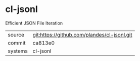 * cl-jsonl

Efficient JSON File Iteration

|---------+---------------------------------------------|
| source  | git:https://github.com/plandes/cl-jsonl.git |
| commit  | ca813e0                                     |
| systems | cl-jsonl                                    |
|---------+---------------------------------------------|
